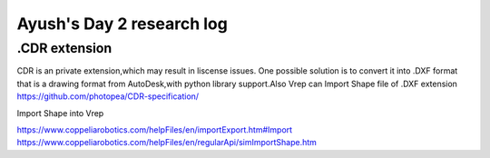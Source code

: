 ****************************
Ayush's Day 2 research log
****************************


.. _sq2_d12_m3_m4_3:

.CDR extension
--------------
CDR is an private extension,which may result in liscense issues.
One possible solution is to convert it into .DXF format that is a drawing format from AutoDesk,with python library support.Also Vrep can Import Shape file of .DXF extension
https://github.com/photopea/CDR-specification/ 

Import Shape into Vrep

https://www.coppeliarobotics.com/helpFiles/en/importExport.htm#Import
https://www.coppeliarobotics.com/helpFiles/en/regularApi/simImportShape.htm

